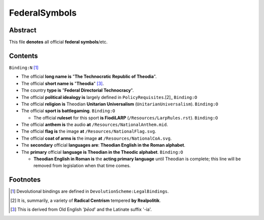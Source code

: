 FederalSymbols
############################################################

Abstract
============================================================

This file **denotes** all official **federal symbols**/etc.

Contents
============================================================
``Binding:N`` [1]_

- The official **long name is** "**The Technocratic Republic of Theodia**".

- The official **short name is** "**Theodia**" [3]_.

- The country **type is** "**Federal Directorial Technocracy**".

- The official **political idealogy is** largely defined in ``PolicyRequisites``.[2]_ ``Binding:O``

- The official **religion is** Theodian **Unitarian Universalism** (``UnitarianUniversalism``). ``Binding:O``

- The official **sport is battlegaming**. ``Binding:O``

  - The official **ruleset** for this sport **is FiodiLARP** (``/Resources/LarpRules.rst``). ``Binding:O``

- The official **anthem is** the audio **at** ``/Resources/NationalAnthem.mid``.

- The official **flag is** the image **at** ``/Resources/NationalFlag.svg``.

- The official **coat of arms is** the image **at** ``/Resources/NationalCoA.svg``.

- The **secondary** official **languages are**:  **Theodian English in the Roman alphabet**.

- The **primary** official **language is Theodian in the Theodic alphabet**.  ``Binding:O``

  - **Theodian English in Roman is** the **acting primary language** until Theodian is complete;  this line will be removed from legislation when that time comes.

Footnotes
============================================================

.. [1] Devolutional bindings are defined in ``DevolutionScheme:LegalBindings``.

.. [2] It is, summarily, a variety of **Radical Centrism** tempered **by Realpolitik**.

.. [3] This is derived from Old English '*þēod*' and the Latinate suffix '-ia'.
